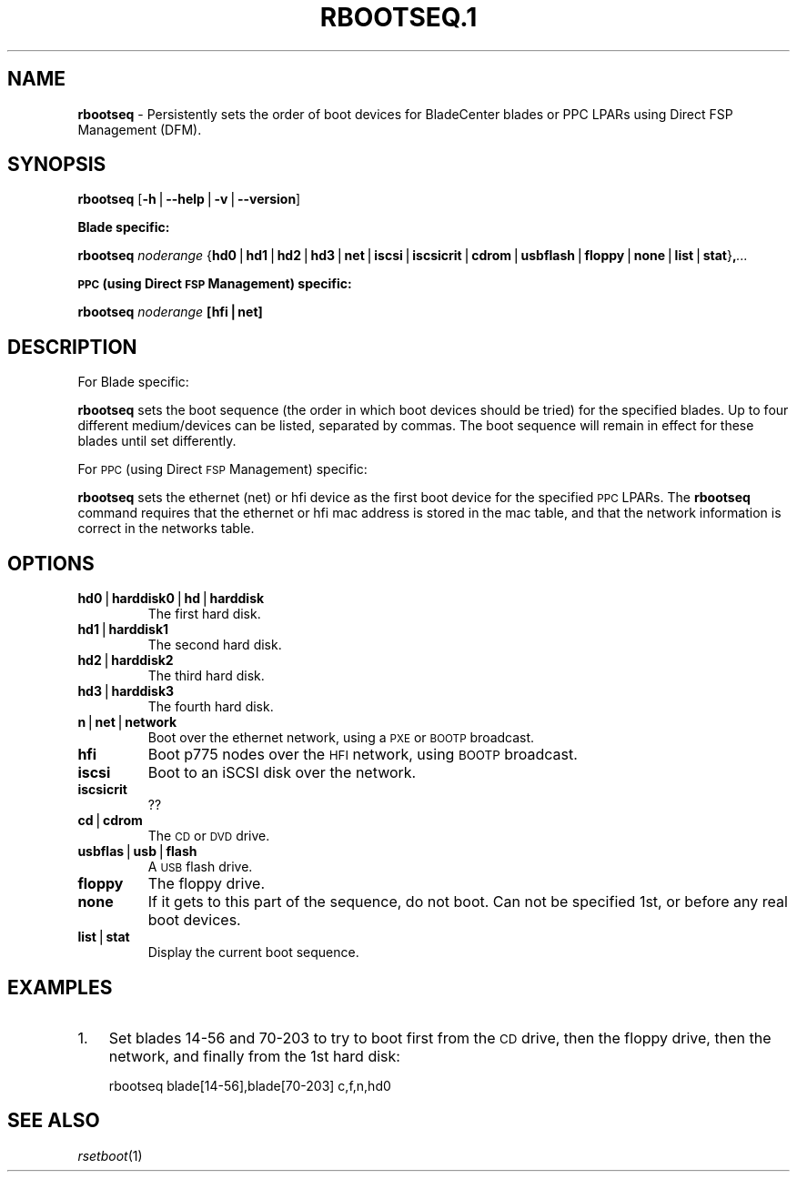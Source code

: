 .\" Automatically generated by Pod::Man v1.37, Pod::Parser v1.32
.\"
.\" Standard preamble:
.\" ========================================================================
.de Sh \" Subsection heading
.br
.if t .Sp
.ne 5
.PP
\fB\\$1\fR
.PP
..
.de Sp \" Vertical space (when we can't use .PP)
.if t .sp .5v
.if n .sp
..
.de Vb \" Begin verbatim text
.ft CW
.nf
.ne \\$1
..
.de Ve \" End verbatim text
.ft R
.fi
..
.\" Set up some character translations and predefined strings.  \*(-- will
.\" give an unbreakable dash, \*(PI will give pi, \*(L" will give a left
.\" double quote, and \*(R" will give a right double quote.  | will give a
.\" real vertical bar.  \*(C+ will give a nicer C++.  Capital omega is used to
.\" do unbreakable dashes and therefore won't be available.  \*(C` and \*(C'
.\" expand to `' in nroff, nothing in troff, for use with C<>.
.tr \(*W-|\(bv\*(Tr
.ds C+ C\v'-.1v'\h'-1p'\s-2+\h'-1p'+\s0\v'.1v'\h'-1p'
.ie n \{\
.    ds -- \(*W-
.    ds PI pi
.    if (\n(.H=4u)&(1m=24u) .ds -- \(*W\h'-12u'\(*W\h'-12u'-\" diablo 10 pitch
.    if (\n(.H=4u)&(1m=20u) .ds -- \(*W\h'-12u'\(*W\h'-8u'-\"  diablo 12 pitch
.    ds L" ""
.    ds R" ""
.    ds C` ""
.    ds C' ""
'br\}
.el\{\
.    ds -- \|\(em\|
.    ds PI \(*p
.    ds L" ``
.    ds R" ''
'br\}
.\"
.\" If the F register is turned on, we'll generate index entries on stderr for
.\" titles (.TH), headers (.SH), subsections (.Sh), items (.Ip), and index
.\" entries marked with X<> in POD.  Of course, you'll have to process the
.\" output yourself in some meaningful fashion.
.if \nF \{\
.    de IX
.    tm Index:\\$1\t\\n%\t"\\$2"
..
.    nr % 0
.    rr F
.\}
.\"
.\" For nroff, turn off justification.  Always turn off hyphenation; it makes
.\" way too many mistakes in technical documents.
.hy 0
.if n .na
.\"
.\" Accent mark definitions (@(#)ms.acc 1.5 88/02/08 SMI; from UCB 4.2).
.\" Fear.  Run.  Save yourself.  No user-serviceable parts.
.    \" fudge factors for nroff and troff
.if n \{\
.    ds #H 0
.    ds #V .8m
.    ds #F .3m
.    ds #[ \f1
.    ds #] \fP
.\}
.if t \{\
.    ds #H ((1u-(\\\\n(.fu%2u))*.13m)
.    ds #V .6m
.    ds #F 0
.    ds #[ \&
.    ds #] \&
.\}
.    \" simple accents for nroff and troff
.if n \{\
.    ds ' \&
.    ds ` \&
.    ds ^ \&
.    ds , \&
.    ds ~ ~
.    ds /
.\}
.if t \{\
.    ds ' \\k:\h'-(\\n(.wu*8/10-\*(#H)'\'\h"|\\n:u"
.    ds ` \\k:\h'-(\\n(.wu*8/10-\*(#H)'\`\h'|\\n:u'
.    ds ^ \\k:\h'-(\\n(.wu*10/11-\*(#H)'^\h'|\\n:u'
.    ds , \\k:\h'-(\\n(.wu*8/10)',\h'|\\n:u'
.    ds ~ \\k:\h'-(\\n(.wu-\*(#H-.1m)'~\h'|\\n:u'
.    ds / \\k:\h'-(\\n(.wu*8/10-\*(#H)'\z\(sl\h'|\\n:u'
.\}
.    \" troff and (daisy-wheel) nroff accents
.ds : \\k:\h'-(\\n(.wu*8/10-\*(#H+.1m+\*(#F)'\v'-\*(#V'\z.\h'.2m+\*(#F'.\h'|\\n:u'\v'\*(#V'
.ds 8 \h'\*(#H'\(*b\h'-\*(#H'
.ds o \\k:\h'-(\\n(.wu+\w'\(de'u-\*(#H)/2u'\v'-.3n'\*(#[\z\(de\v'.3n'\h'|\\n:u'\*(#]
.ds d- \h'\*(#H'\(pd\h'-\w'~'u'\v'-.25m'\f2\(hy\fP\v'.25m'\h'-\*(#H'
.ds D- D\\k:\h'-\w'D'u'\v'-.11m'\z\(hy\v'.11m'\h'|\\n:u'
.ds th \*(#[\v'.3m'\s+1I\s-1\v'-.3m'\h'-(\w'I'u*2/3)'\s-1o\s+1\*(#]
.ds Th \*(#[\s+2I\s-2\h'-\w'I'u*3/5'\v'-.3m'o\v'.3m'\*(#]
.ds ae a\h'-(\w'a'u*4/10)'e
.ds Ae A\h'-(\w'A'u*4/10)'E
.    \" corrections for vroff
.if v .ds ~ \\k:\h'-(\\n(.wu*9/10-\*(#H)'\s-2\u~\d\s+2\h'|\\n:u'
.if v .ds ^ \\k:\h'-(\\n(.wu*10/11-\*(#H)'\v'-.4m'^\v'.4m'\h'|\\n:u'
.    \" for low resolution devices (crt and lpr)
.if \n(.H>23 .if \n(.V>19 \
\{\
.    ds : e
.    ds 8 ss
.    ds o a
.    ds d- d\h'-1'\(ga
.    ds D- D\h'-1'\(hy
.    ds th \o'bp'
.    ds Th \o'LP'
.    ds ae ae
.    ds Ae AE
.\}
.rm #[ #] #H #V #F C
.\" ========================================================================
.\"
.IX Title "RBOOTSEQ.1 1"
.TH RBOOTSEQ.1 1 "2013-06-18" "perl v5.8.8" "User Contributed Perl Documentation"
.SH "NAME"
\&\fBrbootseq\fR \- Persistently sets the order of boot devices for BladeCenter blades or PPC LPARs using Direct FSP Management (DFM).
.SH "SYNOPSIS"
.IX Header "SYNOPSIS"
\&\fBrbootseq\fR [\fB\-h\fR|\fB\-\-help\fR|\fB\-v\fR|\fB\-\-version\fR]
.Sh "Blade specific:"
.IX Subsection "Blade specific:"
\&\fBrbootseq\fR \fInoderange\fR {\fBhd0\fR|\fBhd1\fR|\fBhd2\fR|\fBhd3\fR|\fBnet\fR|\fBiscsi\fR|\fBiscsicrit\fR|\fBcdrom\fR|\fBusbflash\fR|\fBfloppy\fR|\fBnone\fR|\fBlist\fR|\fBstat\fR}\fB,\fR\fI...\fR
.Sh "\s-1PPC\s0 (using Direct \s-1FSP\s0 Management) specific:"
.IX Subsection "PPC (using Direct FSP Management) specific:"
\&\fBrbootseq\fR \fInoderange\fR \fB[hfi|net]\fR
.SH "DESCRIPTION"
.IX Header "DESCRIPTION"
For Blade specific:
.PP
\&\fBrbootseq\fR sets the boot sequence (the order in which boot devices should be tried) for the specified blades.
Up to four different medium/devices can be listed, separated by commas.  The boot sequence will remain
in effect for these blades until set differently.
.PP
For \s-1PPC\s0 (using Direct \s-1FSP\s0 Management) specific:
.PP
\&\fBrbootseq\fR sets the ethernet (net) or hfi device as the first boot device for the specified \s-1PPC\s0 LPARs.
The \fBrbootseq\fR command requires that the ethernet or hfi mac address is stored in the mac table, and that the network information is correct in the networks table. 
.SH "OPTIONS"
.IX Header "OPTIONS"
.IP "\fBhd0\fR|\fBharddisk0\fR|\fBhd\fR|\fBharddisk\fR" 7
.IX Item "hd0|harddisk0|hd|harddisk"
The first hard disk.
.IP "\fBhd1\fR|\fBharddisk1\fR" 7
.IX Item "hd1|harddisk1"
The second hard disk.
.IP "\fBhd2\fR|\fBharddisk2\fR" 7
.IX Item "hd2|harddisk2"
The third hard disk.
.IP "\fBhd3\fR|\fBharddisk3\fR" 7
.IX Item "hd3|harddisk3"
The fourth hard disk.
.IP "\fBn\fR|\fBnet\fR|\fBnetwork\fR" 7
.IX Item "n|net|network"
Boot over the ethernet network, using a \s-1PXE\s0 or \s-1BOOTP\s0 broadcast.
.IP "\fBhfi\fR" 7
.IX Item "hfi"
Boot p775 nodes over the \s-1HFI\s0 network, using \s-1BOOTP\s0 broadcast.
.IP "\fBiscsi\fR" 7
.IX Item "iscsi"
Boot to an iSCSI disk over the network.
.IP "\fBiscsicrit\fR" 7
.IX Item "iscsicrit"
??
.IP "\fBcd\fR|\fBcdrom\fR" 7
.IX Item "cd|cdrom"
The \s-1CD\s0 or \s-1DVD\s0 drive.
.IP "\fBusbflas\fR|\fBusb\fR|\fBflash\fR" 7
.IX Item "usbflas|usb|flash"
A \s-1USB\s0 flash drive.
.IP "\fBfloppy\fR" 7
.IX Item "floppy"
The floppy drive.
.IP "\fBnone\fR" 7
.IX Item "none"
If it gets to this part of the sequence, do not boot.  Can not be specified 1st, or before any real boot devices.
.IP "\fBlist\fR|\fBstat\fR" 7
.IX Item "list|stat"
Display the current boot sequence.
.SH "EXAMPLES"
.IX Header "EXAMPLES"
.IP "1." 3
Set blades 14\-56 and 70\-203 to try to boot first from the \s-1CD\s0 drive, then the floppy drive, then
the network, and finally from the 1st hard disk:
.Sp
.Vb 1
\& rbootseq blade[14-56],blade[70-203] c,f,n,hd0
.Ve
.SH "SEE ALSO"
.IX Header "SEE ALSO"
\&\fIrsetboot\fR\|(1)
